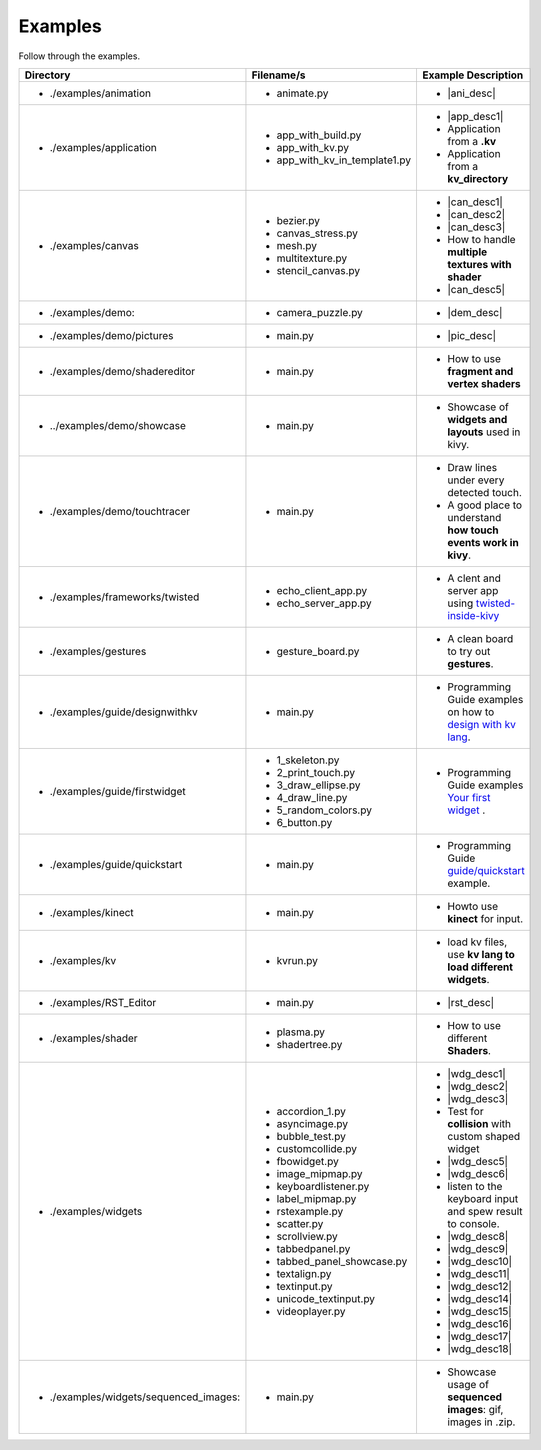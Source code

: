 Examples
--------

.. container:: title

    Follow through the examples.

.. |ani_dir| replace:: ./examples/animation
.. |ani_file| replace:: animate.py
.. |ani_desc| replace:: Widget animation using :class:`Animation <kivy.animation.Animation>` .


.. |app_dir| replace:: ./examples/application
.. |app_file1| replace:: app_with_build.py
.. |app_desc1| replace:: Application example using :py:meth:`~kivy.app.App.build`
.. |app_file2| replace:: app_with_kv.py
.. |app_desc2| replace:: Application from a **.kv**
.. |app_file3| replace:: app_with_kv_in_template1.py
.. |app_desc3| replace:: Application from a **kv_directory**

.. |aud_dir| replace:: ./examples/audio:
.. |aud_file| replace:: main.py
.. |aud_desc| replace:: How to Play **Audio**.

.. |can_dir| replace:: ./examples/canvas
.. |can_file1| replace:: bezier.py
.. |can_desc1| replace:: How to draw :class:`Bezier <kivy.graphics.Bezier>` Lines
.. |can_file2| replace:: canvas_stress.py
.. |can_desc2| replace:: Stress test :class:`Canvas <kivy.graphics.Canvas>`
.. |can_file3| replace:: mesh.py
.. |can_desc3| replace:: How to use :class:`Mesh <kivy.graphics.Mesh>` in kivy
.. |can_file4| replace:: multitexture.py
.. |can_desc4| replace:: How to handle **multiple textures with shader**
.. |can_file5| replace:: stencil_canvas.py
.. |can_desc5| replace:: How to use :class:`Stencil <kivy.uix.stencil>` on widget canvas

.. |dem_dir| replace:: ./examples/demo:
.. |dem_file| replace:: camera_puzzle.py
.. |dem_desc| replace:: A puzzle using :class:`Camera <kivy.uix.camera.Camera>` output

.. |pic_dir| replace:: ./examples/demo/pictures
.. |pic_file| replace:: main.py
.. |pic_desc| replace:: Highlights usage of :class:`Image <kivy.uix.image>` and :class:`Scatter <kivy.uix.scatter>` Widgets

.. |sed_dir| replace:: ./examples/demo/shadereditor
.. |sed_file| replace:: main.py
.. |sed_desc| replace:: How to use **fragment and vertex shaders**

.. |sho_dir| replace:: ../examples/demo/showcase
.. |sho_file| replace:: main.py
.. |sho_desc| replace:: Showcase of **widgets and layouts** used in kivy.

.. |tch_dir| replace:: ./examples/demo/touchtracer
.. |tch_file| replace:: main.py
.. |tch_desc| replace:: Draw lines under every detected touch.
.. |tch_desc2| replace:: A good place to understand **how touch events work in kivy**.

.. |tws_dir| replace:: ./examples/frameworks/twisted
.. |tws_file| replace:: echo_client_app.py
.. |tws_file2| replace:: echo_server_app.py
.. |tws_desc| replace:: A clent and server app using `twisted-inside-kivy <http://kivy.org/docs/guide/other-frameworks.html?highlight=twisted#using-twisted-inside-kivy>`__

.. |gst_dir| replace:: ./examples/gestures
.. |gst_file| replace:: gesture_board.py
.. |gst_desc| replace:: A clean board to try out **gestures**.

.. |kv_dir| replace:: ./examples/guide/designwithkv
.. |kv_file| replace:: main.py
.. |kv_desc| replace:: Programming Guide examples on how to `design with kv lang <http://kivy.org/docs/guide/designwithkv.html>`__.

.. |fwd_dir| replace:: ./examples/guide/firstwidget
.. |fwd_file| replace:: 1_skeleton.py
.. |fwd_file2| replace:: 2_print_touch.py
.. |fwd_file3| replace:: 3_draw_ellipse.py
.. |fwd_file4| replace:: 4_draw_line.py
.. |fwd_file5| replace:: 5_random_colors.py
.. |fwd_file6| replace:: 6_button.py
.. |fwd_desc| replace:: Programming Guide examples `Your first widget <http://kivy.org/docs/guide/firstwidget.html>`__ .

.. |qst_dir| replace:: ./examples/guide/quickstart
.. |qst_file| replace:: main.py
.. |qst_desc| replace:: Programming Guide `guide/quickstart <http://kivy.org/docs/guide/quickstart.html>`__ example.

.. |kin_dir| replace::  ./examples/kinect
.. |kin_file| replace:: main.py
.. |kin_desc| replace:: Howto use **kinect** for input.

.. |kvd_dir| replace::  ./examples/kv
.. |kvd_file| replace:: kvrun.py
.. |kvd_desc| replace:: load kv files, use **kv lang to load different widgets**.

.. |rst_dir| replace::  ./examples/RST_Editor
.. |rst_file| replace:: main.py
.. |rst_desc| replace:: An  RST editor for the :class:`RstDocument <kivy.uix.rst.RstDocument>` Widget.

.. |sdr_dir| replace::  ./examples/shader
.. |sdr_file| replace:: plasma.py
.. |sdr_file1| replace:: shadertree.py
.. |sdr_desc| replace:: How to use different **Shaders**.

.. |png_dir| replace::  ./examples/tutorials/pong
.. |png_file| replace:: main.py
.. |png_desc| replace:: :doc:`/tutorials/pong`. Your first step in kivy programming.

.. |wdg_dir| replace::  ./examples/widgets
.. |wdg_file1| replace:: accordion_1.py
.. |wdg_desc1| replace:: Usage and Showcase of :class:`Accordion <kivy.uix.accordion>`  Widget.
.. |wdg_file2| replace:: asyncimage.py
.. |wdg_desc2| replace:: Usage and Showcase of :class:`AsyncImage <kivy.uix.image.AsyncImage>` Widget.
.. |wdg_file3| replace:: bubble_test.py
.. |wdg_desc3| replace:: Usage and Showcase of :class:`Bubble <kivy.uix.bubble>`  Widget.
.. |wdg_file4| replace:: customcollide.py
.. |wdg_desc4| replace:: Test for **collision** with custom shaped widget
.. |wdg_file5| replace:: fbowidget.py
.. |wdg_desc5| replace:: Usage of :class:`FBO <kivy.graphics.fbo>` to speed up graphics.
.. |wdg_file6| replace:: image_mipmap.py
.. |wdg_desc6| replace:: How to use :class:`Image <kivy.uix.image>` widget with mipmap.
.. |wdg_file7| replace:: keyboardlistener.py
.. |wdg_desc7| replace:: listen to the keyboard input and spew result to console.
.. |wdg_file8| replace:: label_mipmap.py
.. |wdg_desc8| replace:: How to use :class:`Label <kivy.uix.label>` widget with mipmap.
.. |wdg_file9| replace:: rstexample.py
.. |wdg_desc9| replace:: Usage and Showcase of :class:`RstDocument <kivy.uix.rst.RstDocument>` Widget.
.. |wdg_file10| replace:: scatter.py
.. |wdg_desc10| replace:: Usage and Showcase of :class:`Scatter <kivy.uix.scatter>` Widget.
.. |wdg_file11| replace:: scrollview.py
.. |wdg_desc11| replace:: Usage and Showcase of :class:`ScrollView <kivy.uix.scrollview>` Widget.
.. |wdg_file12| replace:: tabbedpanel.py
.. |wdg_desc12| replace:: Usage of a simple :class:`TabbedPanel <kivy.uix.tabbedpanel.TabbedPanel>`
.. |wdg_file14| replace:: tabbed_panel_showcase.py
.. |wdg_desc14| replace:: Advanced Showcase of :class:`TabbedPanel <kivy.uix.tabbedpanel.TabbedPanel>`
.. |wdg_file15| replace:: textalign.py
.. |wdg_desc15| replace:: Usage of text alignment in :class:`Label <kivy.uix.label>` widget.
.. |wdg_file16| replace:: textinput.py
.. |wdg_desc16| replace:: Usage and Showcase of :class:`TextInput <kivy.uix.textinput>` Widget.
.. |wdg_file17| replace:: unicode_textinput.py
.. |wdg_desc17| replace:: Showcase of unicode text in :class:`TextInput <kivy.uix.textinput>` Widget.
.. |wdg_file18| replace:: videoplayer.py
.. |wdg_desc18| replace:: Usage and options of :class:`VideoPlayer <kivy.uix.videoplayer>` Widget.
.. |seq_dir| replace::  ./examples/widgets/sequenced_images:
.. |seq_file| replace:: main.py
.. |seq_desc| replace:: Showcase usage of **sequenced images**: gif, images in .zip.

+------------+---------------+------------------------+
|  Directory |   Filename/s  |  Example Description   |
+============+===============+========================+
|- |ani_dir| | - |ani_file|  |- |ani_desc|            |
+------------+---------------+------------------------+
|- |app_dir| | - |app_file1| |- |app_desc1|           |
|            | - |app_file2| |- |app_desc2|           |
|            | - |app_file3| |- |app_desc3|           |
+------------+---------------+------------------------+
|- |can_dir| | - |can_file1| |- |can_desc1|           |
|            | - |can_file2| |- |can_desc2|           |
|            | - |can_file3| |- |can_desc3|           |
|            | - |can_file4| |- |can_desc4|           |
|            | - |can_file5| |- |can_desc5|           |
+------------+---------------+------------------------+
|- |dem_dir| | - |dem_file|  |- |dem_desc|            |
+------------+---------------+------------------------+
|- |pic_dir| | - |pic_file|  |- |pic_desc|            |
+------------+---------------+------------------------+
|- |sed_dir| | - |sed_file|  |- |sed_desc|            |
+------------+---------------+------------------------+
|- |sho_dir| | - |sho_file|  |- |sho_desc|            |
+------------+---------------+------------------------+
|- |tch_dir| | - |tch_file|  |- |tch_desc|            |
|            |               |- |tch_desc2|           |
+------------+---------------+------------------------+
|- |tws_dir| | - |tws_file|  |- |tws_desc|            |
|            | - |tws_file2| |                        |
+------------+---------------+------------------------+
|- |gst_dir| | - |gst_file|  |- |gst_desc|            |
+------------+---------------+------------------------+
|- |kv_dir|  | - |kv_file|   |- |kv_desc|             |
+------------+---------------+------------------------+
|- |fwd_dir| | - |fwd_file|  |- |fwd_desc|            |
|            | - |fwd_file2| |                        |
|            | - |fwd_file3| |                        |
|            | - |fwd_file4| |                        |
|            | - |fwd_file5| |                        |
|            | - |fwd_file6| |                        |
+------------+---------------+------------------------+
|- |qst_dir| | - |qst_file|  |- |qst_desc|            |
+------------+---------------+------------------------+
|- |kin_dir| | - |kin_file|  |- |kin_desc|            |
+------------+---------------+------------------------+
|- |kvd_dir| | - |kvd_file|  |- |kvd_desc|            |
+------------+---------------+------------------------+
|- |rst_dir| | - |rst_file|  |- |rst_desc|            |
+------------+---------------+------------------------+
|- |sdr_dir| | - |sdr_file|  |- |sdr_desc|            |
|            | - |sdr_file1| |                        |
+------------+---------------+------------------------+
|- |wdg_dir| | - |wdg_file1| |- |wdg_desc1|           |
|            | - |wdg_file2| |- |wdg_desc2|           |
|            | - |wdg_file3| |- |wdg_desc3|           |
|            | - |wdg_file4| |- |wdg_desc4|           |
|            | - |wdg_file5| |- |wdg_desc5|           |
|            | - |wdg_file6| |- |wdg_desc6|           |
|            | - |wdg_file7| |- |wdg_desc7|           |
|            | - |wdg_file8| |- |wdg_desc8|           |
|            | - |wdg_file9| |- |wdg_desc9|           |
|            | - |wdg_file10||- |wdg_desc10|          |
|            | - |wdg_file11||- |wdg_desc11|          |
|            | - |wdg_file12||- |wdg_desc12|          |
|            | - |wdg_file14||- |wdg_desc14|          |
|            | - |wdg_file15||- |wdg_desc15|          |
|            | - |wdg_file16||- |wdg_desc16|          |
|            | - |wdg_file17||- |wdg_desc17|          |
|            | - |wdg_file18||- |wdg_desc18|          |
+------------+---------------+------------------------+
|- |seq_dir| | - |seq_file|  |- |seq_desc|            |
+------------+---------------+------------------------+
